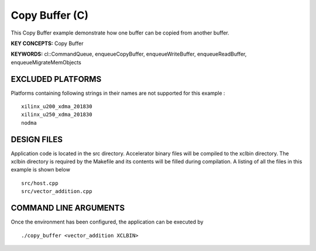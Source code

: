 Copy Buffer (C)
===============

This Copy Buffer example demonstrate how one buffer can be copied from another buffer.

**KEY CONCEPTS:** Copy Buffer

**KEYWORDS:** cl::CommandQueue, enqueueCopyBuffer, enqueueWriteBuffer, enqueueReadBuffer, enqueueMigrateMemObjects

EXCLUDED PLATFORMS
------------------

Platforms containing following strings in their names are not supported for this example :

::

   xilinx_u200_xdma_201830
   xilinx_u250_xdma_201830
   nodma

DESIGN FILES
------------

Application code is located in the src directory. Accelerator binary files will be compiled to the xclbin directory. The xclbin directory is required by the Makefile and its contents will be filled during compilation. A listing of all the files in this example is shown below

::

   src/host.cpp
   src/vector_addition.cpp
   
COMMAND LINE ARGUMENTS
----------------------

Once the environment has been configured, the application can be executed by

::

   ./copy_buffer <vector_addition XCLBIN>


